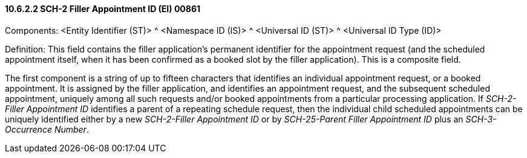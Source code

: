 ==== 10.6.2.2 SCH-2 Filler Appointment ID (EI) 00861

Components: <Entity Identifier (ST)> ^ <Namespace ID (IS)> ^ <Universal ID (ST)> ^ <Universal ID Type (ID)>

Definition: This field contains the filler application's permanent identifier for the appointment request (and the scheduled appointment itself, when it has been confirmed as a booked slot by the filler application). This is a composite field.

The first component is a string of up to fifteen characters that identifies an individual appointment request, or a booked appointment. It is assigned by the filler application, and identifies an appointment request, and the subsequent scheduled appointment, uniquely among all such requests and/or booked appointments from a particular processing application. If _SCH-2-Filler Appointment ID_ identifies a parent of a repeating schedule request, then the individual child scheduled appointments can be uniquely identified either by a new _SCH-2-Filler Appointment ID_ or by _SCH-25-Parent Filler Appointment ID_ plus an _SCH-3-Occurrence Number_.

